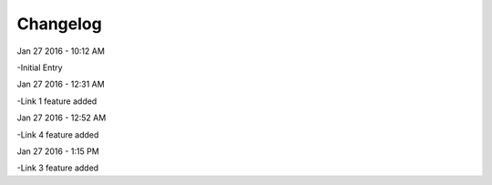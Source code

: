 ***************
Changelog
***************
Jan 27 2016 - 10:12 AM

-Initial Entry

Jan 27 2016 - 12:31 AM

-Link 1 feature added

Jan 27 2016 - 12:52 AM

-Link 4 feature added

Jan 27 2016 - 1:15 PM

-Link 3 feature added
